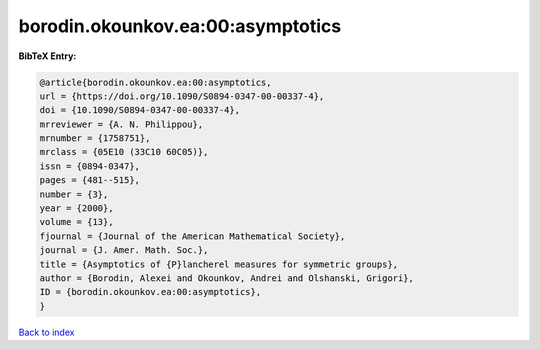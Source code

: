borodin.okounkov.ea:00:asymptotics
==================================

.. :cite:t:`borodin.okounkov.ea:00:asymptotics`

.. bibliography:: ../../All.bib

**BibTeX Entry:**

.. code-block:: bibtex

   @article{borodin.okounkov.ea:00:asymptotics,
   url = {https://doi.org/10.1090/S0894-0347-00-00337-4},
   doi = {10.1090/S0894-0347-00-00337-4},
   mrreviewer = {A. N. Philippou},
   mrnumber = {1758751},
   mrclass = {05E10 (33C10 60C05)},
   issn = {0894-0347},
   pages = {481--515},
   number = {3},
   year = {2000},
   volume = {13},
   fjournal = {Journal of the American Mathematical Society},
   journal = {J. Amer. Math. Soc.},
   title = {Asymptotics of {P}lancherel measures for symmetric groups},
   author = {Borodin, Alexei and Okounkov, Andrei and Olshanski, Grigori},
   ID = {borodin.okounkov.ea:00:asymptotics},
   }

`Back to index <../index>`_
